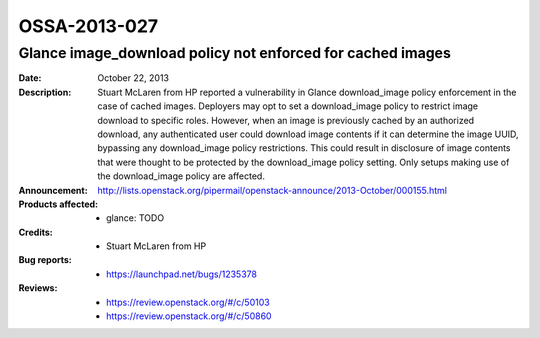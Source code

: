 =============
OSSA-2013-027
=============

Glance image_download policy not enforced for cached images
-----------------------------------------------------------
:Date: October 22, 2013

:Description:

   Stuart McLaren from HP reported a vulnerability in Glance download_image
   policy enforcement in the case of cached images. Deployers may opt to
   set a download_image policy to restrict image download to specific
   roles. However, when an image is previously cached by an authorized
   download, any authenticated user could download image contents if it can
   determine the image UUID, bypassing any download_image policy
   restrictions. This could result in disclosure of image contents that
   were thought to be protected by the download_image policy setting. Only
   setups making use of the download_image policy are affected.

:Announcement:

   `http://lists.openstack.org/pipermail/openstack-announce/2013-October/000155.html <http://lists.openstack.org/pipermail/openstack-announce/2013-October/000155.html>`_

:Products affected: 
   - glance: TODO



:Credits: - Stuart McLaren from HP



:Bug reports:

   - `https://launchpad.net/bugs/1235378 <https://launchpad.net/bugs/1235378>`_



:Reviews:

   - `https://review.openstack.org/#/c/50103 <https://review.openstack.org/#/c/50103>`_
   - `https://review.openstack.org/#/c/50860 <https://review.openstack.org/#/c/50860>`_



